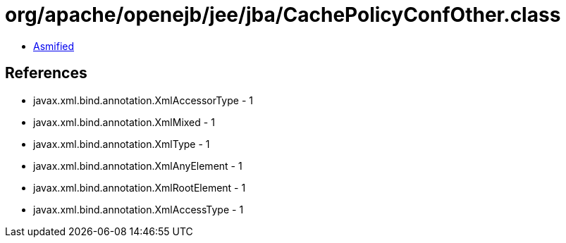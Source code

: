 = org/apache/openejb/jee/jba/CachePolicyConfOther.class

 - link:CachePolicyConfOther-asmified.java[Asmified]

== References

 - javax.xml.bind.annotation.XmlAccessorType - 1
 - javax.xml.bind.annotation.XmlMixed - 1
 - javax.xml.bind.annotation.XmlType - 1
 - javax.xml.bind.annotation.XmlAnyElement - 1
 - javax.xml.bind.annotation.XmlRootElement - 1
 - javax.xml.bind.annotation.XmlAccessType - 1
